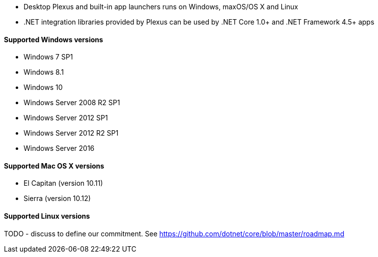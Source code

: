 * Desktop Plexus and built-in app launchers runs on Windows, maxOS/OS X and Linux
* .NET integration libraries provided by Plexus can be used by .NET Core 1.0+ and .NET Framework 4.5+ apps

==== Supported Windows versions

* Windows 7 SP1
* Windows 8.1
* Windows 10
* Windows Server 2008 R2 SP1
* Windows Server 2012 SP1
* Windows Server 2012 R2 SP1
* Windows Server 2016

==== Supported Mac OS X versions

* El Capitan (version 10.11)
* Sierra (version 10.12)

==== Supported Linux versions

TODO - discuss to define our commitment. See https://github.com/dotnet/core/blob/master/roadmap.md